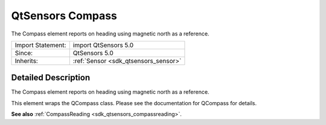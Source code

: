 .. _sdk_qtsensors_compass:
QtSensors Compass
=================

The Compass element reports on heading using magnetic north as a
reference.

+--------------------------------------+--------------------------------------+
| Import Statement:                    | import QtSensors 5.0                 |
+--------------------------------------+--------------------------------------+
| Since:                               | QtSensors 5.0                        |
+--------------------------------------+--------------------------------------+
| Inherits:                            | :ref:`Sensor <sdk_qtsensors_sensor>` |
+--------------------------------------+--------------------------------------+

Detailed Description
--------------------

The Compass element reports on heading using magnetic north as a
reference.

This element wraps the QCompass class. Please see the documentation for
QCompass for details.

**See also** :ref:`CompassReading <sdk_qtsensors_compassreading>`.

